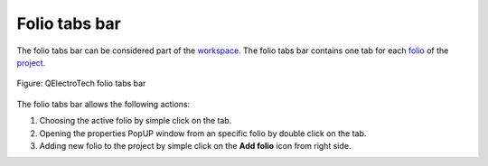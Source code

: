 .. SPDX-FileCopyrightText: 2024 Qelectrotech Team <license@qelectrotech.org>
..
.. SPDX-License-Identifier: GPL-2.0-only

.. _interface/folio_tabs:

==============
Folio tabs bar
==============

The folio tabs bar can be considered part of the `workspace`_. The folio tabs bar contains one tab 
for each `folio`_ of the `project`_.

.. figure:: /_external/_images/en/qet_folios/qet_folio_tabs.png
   :align: center

   Figure: QElectroTech folio tabs bar

The folio tabs bar allows the following actions:

1. Choosing the active folio by simple click on the tab.
2. Opening the properties PopUP window from an specific folio by double click on the tab.
3. Adding new folio to the project by simple click on the **Add folio** icon |add_folio| from right side.

.. |add_folio| image:: /_external/_images/_site-assets/user/ico/22x22/diagram/diagram_add.png

.. _workspace: ../interface/workspace.html
.. _folio: ../folio/index.html
.. _project: ../project/index.html
